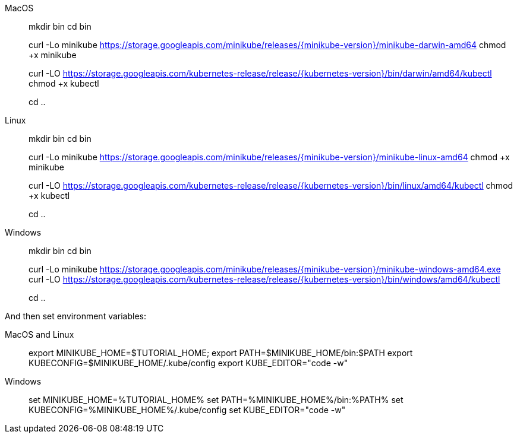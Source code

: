 [tabs]
====
MacOS::
+
--
mkdir bin
cd bin

curl -Lo minikube https://storage.googleapis.com/minikube/releases/{minikube-version}/minikube-darwin-amd64
chmod +x minikube

curl -LO https://storage.googleapis.com/kubernetes-release/release/{kubernetes-version}/bin/darwin/amd64/kubectl
chmod +x kubectl

cd ..
--
Linux::
+
--
mkdir bin
cd bin

curl -Lo minikube https://storage.googleapis.com/minikube/releases/{minikube-version}/minikube-linux-amd64
chmod +x minikube

curl -LO https://storage.googleapis.com/kubernetes-release/release/{kubernetes-version}/bin/linux/amd64/kubectl
chmod +x kubectl

cd ..
--
Windows::
+
--
mkdir bin
cd bin

curl -Lo minikube https://storage.googleapis.com/minikube/releases/{minikube-version}/minikube-windows-amd64.exe
curl -LO https://storage.googleapis.com/kubernetes-release/release/{kubernetes-version}/bin/windows/amd64/kubectl

cd ..
--
====

And then set environment variables:

[tabs]
====
MacOS and Linux::
+
--
export MINIKUBE_HOME=$TUTORIAL_HOME;
export PATH=$MINIKUBE_HOME/bin:$PATH
export KUBECONFIG=$MINIKUBE_HOME/.kube/config
export KUBE_EDITOR="code -w"
--
Windows::
+
--
set MINIKUBE_HOME=%TUTORIAL_HOME%
set PATH=%MINIKUBE_HOME%/bin:%PATH%
set KUBECONFIG=%MINIKUBE_HOME%/.kube/config
set KUBE_EDITOR="code -w"
--
====
